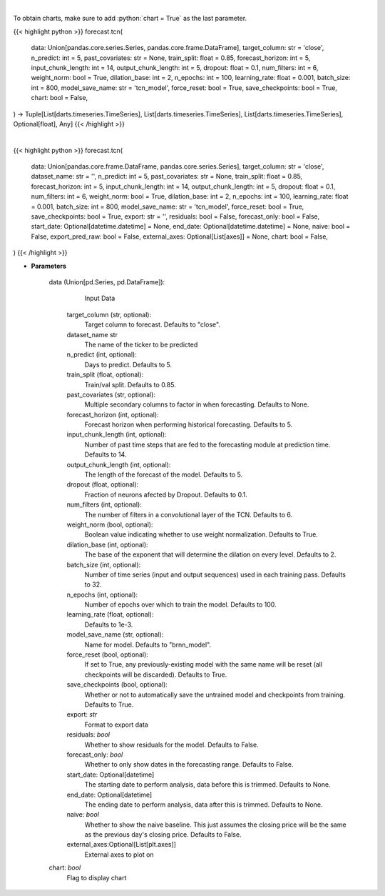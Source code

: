 .. role:: python(code)
    :language: python
    :class: highlight

|

To obtain charts, make sure to add :python:`chart = True` as the last parameter.

.. raw:: html

    <h3>
    > Getting data
    </h3>

{{< highlight python >}}
forecast.tcn(
    data: Union[pandas.core.series.Series, pandas.core.frame.DataFrame],
    target_column: str = 'close',
    n_predict: int = 5,
    past_covariates: str = None,
    train_split: float = 0.85,
    forecast_horizon: int = 5,
    input_chunk_length: int = 14,
    output_chunk_length: int = 5,
    dropout: float = 0.1,
    num_filters: int = 6,
    weight_norm: bool = True,
    dilation_base: int = 2,
    n_epochs: int = 100,
    learning_rate: float = 0.001,
    batch_size: int = 800,
    model_save_name: str = 'tcn_model',
    force_reset: bool = True,
    save_checkpoints: bool = True,
    chart: bool = False,
) -> Tuple[List[darts.timeseries.TimeSeries], List[darts.timeseries.TimeSeries], List[darts.timeseries.TimeSeries], Optional[float], Any]
{{< /highlight >}}

.. raw:: html

    <p>
    Perform TCN forecasting

    Args:
        data (Union[pd.Series, pd.DataFrame]):
            Input Data
        target_column (str, optional):
            Target column to forecast. Defaults to "close".
        n_predict (int, optional):
            Days to predict. Defaults to 5.
        train_split (float, optional):
            Train/val split. Defaults to 0.85.
        past_covariates (str, optional):
            Multiple secondary columns to factor in when forecasting. Defaults to None.
        forecast_horizon (int, optional):
            Forecast horizon when performing historical forecasting. Defaults to 5.
        input_chunk_length (int, optional):
            Number of past time steps that are fed to the forecasting module at prediction time. Defaults to 14.
        output_chunk_length (int, optional):
            The length of the forecast of the model. Defaults to 5.
        dropout (float, optional):
            Fraction of neurons afected by Dropout. Defaults to 0.1.
        num_filters (int, optional):
            The number of filters in a convolutional layer of the TCN. Defaults to 6.
        weight_norm (bool, optional):
            Boolean value indicating whether to use weight normalization. Defaults to True.
        dilation_base (int, optional):
            The base of the exponent that will determine the dilation on every level. Defaults to 2.
        batch_size (int, optional):
            Number of time series (input and output sequences) used in each training pass. Defaults to 32.
        n_epochs (int, optional):
            Number of epochs over which to train the model. Defaults to 100.
        learning_rate (float, optional):
            Defaults to 1e-3.
        model_save_name (str, optional):
            Name for model. Defaults to "brnn_model".
        force_reset (bool, optional):
            If set to True, any previously-existing model with the same name will be reset
            (all checkpoints will be discarded). Defaults to True.
        save_checkpoints (bool, optional):
            Whether or not to automatically save the untrained model and checkpoints from training.
            Defaults to True.

    Returns:
        List[TimeSeries]
            Adjusted Data series
        List[TimeSeries]
            Historical forecast by best RNN model
        List[TimeSeries]
            list of Predictions
        Optional[float]
            Mean average precision error
        Any
            Best TCN Model
    </p>

|

.. raw:: html

    <h3>
    > Getting charts
    </h3>

{{< highlight python >}}
forecast.tcn(
    data: Union[pandas.core.frame.DataFrame, pandas.core.series.Series],
    target_column: str = 'close',
    dataset_name: str = '',
    n_predict: int = 5,
    past_covariates: str = None,
    train_split: float = 0.85,
    forecast_horizon: int = 5,
    input_chunk_length: int = 14,
    output_chunk_length: int = 5,
    dropout: float = 0.1,
    num_filters: int = 6,
    weight_norm: bool = True,
    dilation_base: int = 2,
    n_epochs: int = 100,
    learning_rate: float = 0.001,
    batch_size: int = 800,
    model_save_name: str = 'tcn_model',
    force_reset: bool = True,
    save_checkpoints: bool = True,
    export: str = '',
    residuals: bool = False,
    forecast_only: bool = False,
    start_date: Optional[datetime.datetime] = None,
    end_date: Optional[datetime.datetime] = None,
    naive: bool = False,
    export_pred_raw: bool = False,
    external_axes: Optional[List[axes]] = None,
    chart: bool = False,
)
{{< /highlight >}}

.. raw:: html

    <p>
    Display TCN forecast
    </p>

* **Parameters**

    data (Union[pd.Series, pd.DataFrame]):
            Input Data
        target_column (str, optional):
            Target column to forecast. Defaults to "close".
        dataset_name str
            The name of the ticker to be predicted
        n_predict (int, optional):
            Days to predict. Defaults to 5.
        train_split (float, optional):
            Train/val split. Defaults to 0.85.
        past_covariates (str, optional):
            Multiple secondary columns to factor in when forecasting. Defaults to None.
        forecast_horizon (int, optional):
            Forecast horizon when performing historical forecasting. Defaults to 5.
        input_chunk_length (int, optional):
            Number of past time steps that are fed to the forecasting module at prediction time. Defaults to 14.
        output_chunk_length (int, optional):
            The length of the forecast of the model. Defaults to 5.
        dropout (float, optional):
            Fraction of neurons afected by Dropout. Defaults to 0.1.
        num_filters (int, optional):
            The number of filters in a convolutional layer of the TCN. Defaults to 6.
        weight_norm (bool, optional):
            Boolean value indicating whether to use weight normalization. Defaults to True.
        dilation_base (int, optional):
            The base of the exponent that will determine the dilation on every level. Defaults to 2.
        batch_size (int, optional):
            Number of time series (input and output sequences) used in each training pass. Defaults to 32.
        n_epochs (int, optional):
            Number of epochs over which to train the model. Defaults to 100.
        learning_rate (float, optional):
            Defaults to 1e-3.
        model_save_name (str, optional):
            Name for model. Defaults to "brnn_model".
        force_reset (bool, optional):
            If set to True, any previously-existing model with the same name will be reset
            (all checkpoints will be discarded). Defaults to True.
        save_checkpoints (bool, optional):
            Whether or not to automatically save the untrained model and checkpoints from training. Defaults to True.
        export: *str*
            Format to export data
        residuals: *bool*
            Whether to show residuals for the model. Defaults to False.
        forecast_only: *bool*
            Whether to only show dates in the forecasting range. Defaults to False.
        start_date: Optional[datetime]
            The starting date to perform analysis, data before this is trimmed. Defaults to None.
        end_date: Optional[datetime]
            The ending date to perform analysis, data after this is trimmed. Defaults to None.
        naive: *bool*
            Whether to show the naive baseline. This just assumes the closing price will be the same
            as the previous day's closing price. Defaults to False.
        external_axes:Optional[List[plt.axes]]
            External axes to plot on
    chart: *bool*
       Flag to display chart


